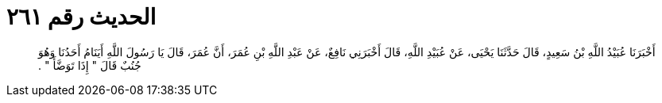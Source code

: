 
= الحديث رقم ٢٦١

[quote.hadith]
أَخْبَرَنَا عُبَيْدُ اللَّهِ بْنُ سَعِيدٍ، قَالَ حَدَّثَنَا يَحْيَى، عَنْ عُبَيْدِ اللَّهِ، قَالَ أَخْبَرَنِي نَافِعٌ، عَنْ عَبْدِ اللَّهِ بْنِ عُمَرَ، أَنَّ عُمَرَ، قَالَ يَا رَسُولَ اللَّهِ أَيَنَامُ أَحَدُنَا وَهُوَ جُنُبٌ قَالَ ‏"‏ إِذَا تَوَضَّأَ ‏"‏ ‏.‏